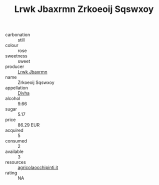 :PROPERTIES:
:ID:                     cef354e4-965a-4d56-90cc-31c57068afc1
:END:
#+TITLE: Lrwk Jbaxrmn Zrkoeoij Sqswxoy 

- carbonation :: still
- colour :: rose
- sweetness :: sweet
- producer :: [[id:a9621b95-966c-4319-8256-6168df5411b3][Lrwk Jbaxrmn]]
- name :: Zrkoeoij Sqswxoy
- appellation :: [[id:c31dd59d-0c4f-4f27-adba-d84cb0bd0365][Divha]]
- alcohol :: 9.66
- sugar :: 5.17
- price :: 86.29 EUR
- acquired :: 5
- consumed :: 2
- available :: 3
- resources :: [[http://www.agricolaocchipinti.it/it/vinicontrada][agricolaocchipinti.it]]
- rating :: NA


